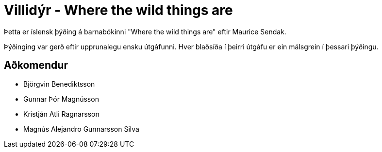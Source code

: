 = Villidýr - Where the wild things are

Þetta er íslensk þýðing á barnabókinni "Where the wild things are" eftir
Maurice Sendak.

Þýðinging var gerð eftir upprunalegu ensku útgáfunni. Hver blaðsíða í þeirri
útgáfu er ein málsgrein í þessari þýðingu.

== Aðkomendur

- Björgvin Benediktsson
- Gunnar Þór Magnússon
- Kristján Atli Ragnarsson
- Magnús Alejandro Gunnarsson Silva
